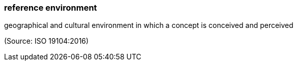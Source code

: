=== reference environment

geographical and cultural environment in which a concept is conceived and perceived

(Source: ISO 19104:2016)

